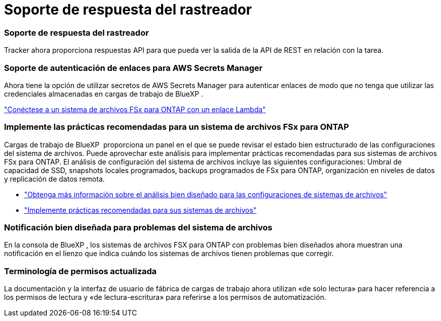 = Soporte de respuesta del rastreador
:allow-uri-read: 




=== Soporte de respuesta del rastreador

Tracker ahora proporciona respuestas API para que pueda ver la salida de la API de REST en relación con la tarea.



=== Soporte de autenticación de enlaces para AWS Secrets Manager

Ahora tiene la opción de utilizar secretos de AWS Secrets Manager para autenticar enlaces de modo que no tenga que utilizar las credenciales almacenadas en cargas de trabajo de BlueXP .

link:https://docs.netapp.com/us-en/workload-fsx-ontap/create-link.html["Conéctese a un sistema de archivos FSx para ONTAP con un enlace Lambda"]



=== Implemente las prácticas recomendadas para un sistema de archivos FSx para ONTAP

Cargas de trabajo de BlueXP  proporciona un panel en el que se puede revisar el estado bien estructurado de las configuraciones del sistema de archivos. Puede aprovechar este análisis para implementar prácticas recomendadas para sus sistemas de archivos FSx para ONTAP. El análisis de configuración del sistema de archivos incluye las siguientes configuraciones: Umbral de capacidad de SSD, snapshots locales programados, backups programados de FSx para ONTAP, organización en niveles de datos y replicación de datos remota.

* link:https://docs.netapp.com/us-en/workload-fsx-ontap/configuration-analysis.html["Obtenga más información sobre el análisis bien diseñado para las configuraciones de sistemas de archivos"]
* link:https://review.docs.netapp.com/us-en/workload-fsx-ontap_well-architected/improve-configurations.html["Implemente prácticas recomendadas para sus sistemas de archivos"]




=== Notificación bien diseñada para problemas del sistema de archivos

En la consola de BlueXP , los sistemas de archivos FSX para ONTAP con problemas bien diseñados ahora muestran una notificación en el lienzo que indica cuándo los sistemas de archivos tienen problemas que corregir.



=== Terminología de permisos actualizada

La documentación y la interfaz de usuario de fábrica de cargas de trabajo ahora utilizan «de solo lectura» para hacer referencia a los permisos de lectura y «de lectura-escritura» para referirse a los permisos de automatización.
